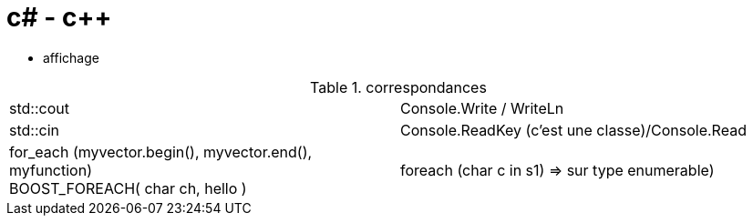 = c# - c++

* affichage 

.correspondances
|=======================
|std::cout| Console.Write / WriteLn
|std::cin   |Console.ReadKey (c'est une classe)/Console.Read

|for_each (myvector.begin(), myvector.end(), myfunction) +
BOOST_FOREACH( char ch, hello )
|foreach (char c in s1) => sur type enumerable)
|=======================
